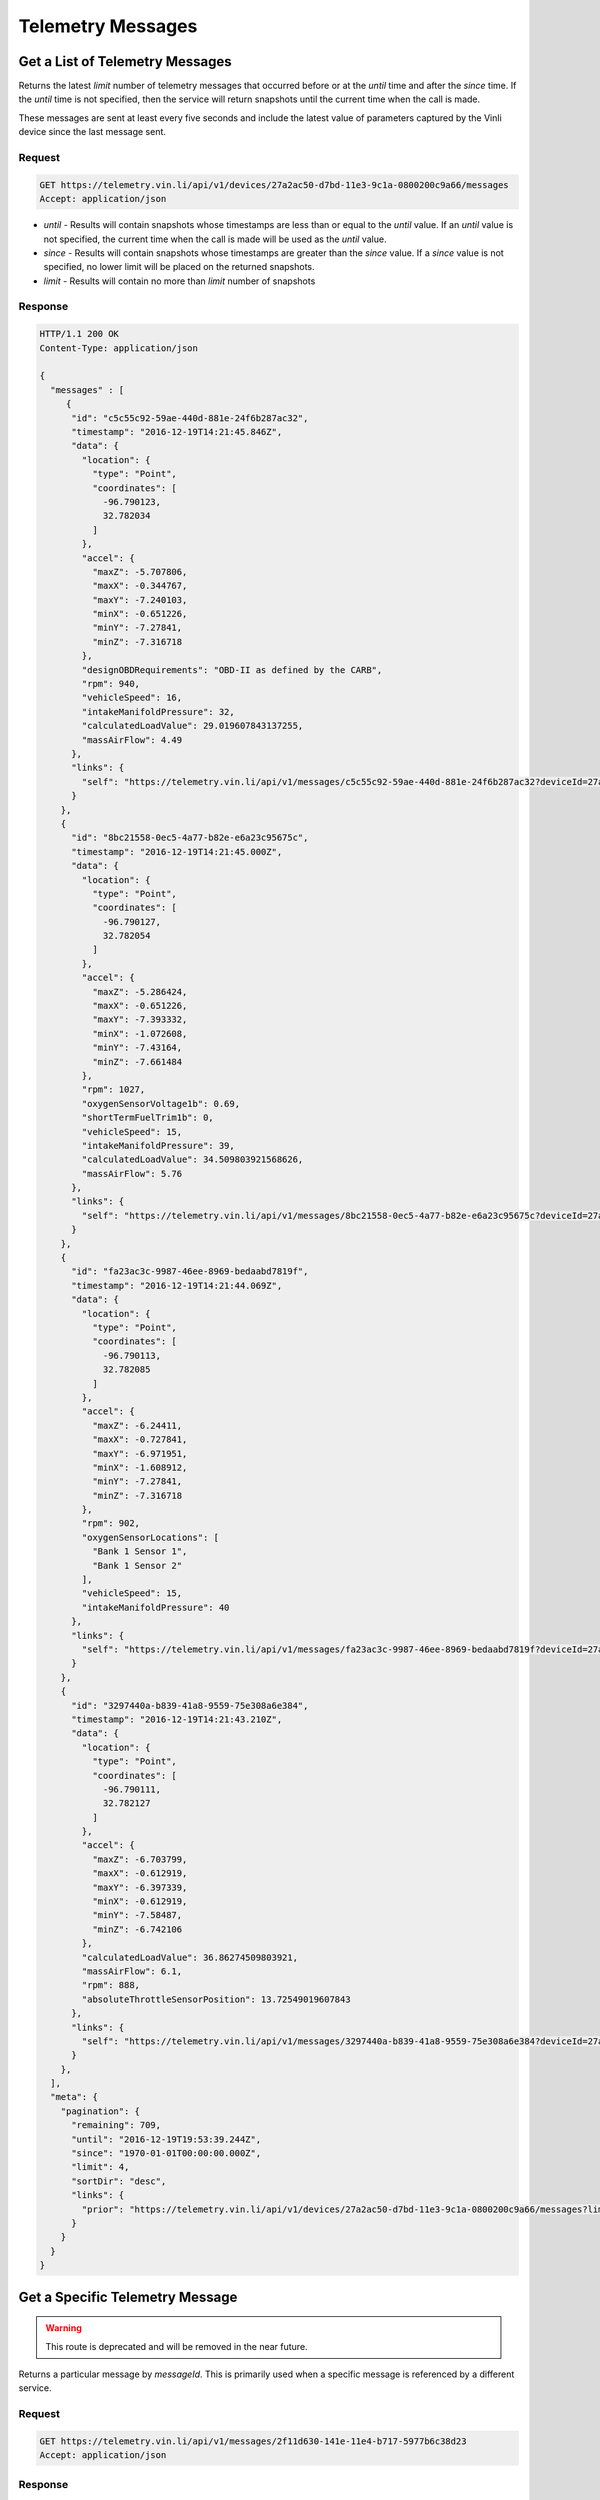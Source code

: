 Telemetry Messages
-------------------

Get a List of Telemetry Messages
````````````````````````````````

Returns the latest `limit` number of telemetry messages that occurred before or at the `until` time and after the `since` time. If the `until` time is not specified, then the service will return snapshots until the current time when the call is made.

These messages are sent at least every five seconds and include the latest value of parameters captured by the Vinli device since the last message sent.


Request
+++++++

.. code-block:: json

      GET https://telemetry.vin.li/api/v1/devices/27a2ac50-d7bd-11e3-9c1a-0800200c9a66/messages
      Accept: application/json

* `until` - Results will contain snapshots whose timestamps are less than or equal to the `until` value. If an `until` value is not specified, the current time when the call is made will be used as the `until` value.
* `since` - Results will contain snapshots whose timestamps are greater than the `since` value. If a `since` value is not specified, no lower limit will be placed on the returned snapshots.
* `limit` - Results will contain no more than `limit` number of snapshots


Response
++++++++

.. code-block:: json

      HTTP/1.1 200 OK
      Content-Type: application/json

      {
        "messages" : [
           {
            "id": "c5c55c92-59ae-440d-881e-24f6b287ac32",
            "timestamp": "2016-12-19T14:21:45.846Z",
            "data": {
              "location": {
                "type": "Point",
                "coordinates": [
                  -96.790123,
                  32.782034
                ]
              },
              "accel": {
                "maxZ": -5.707806,
                "maxX": -0.344767,
                "maxY": -7.240103,
                "minX": -0.651226,
                "minY": -7.27841,
                "minZ": -7.316718
              },
              "designOBDRequirements": "OBD-II as defined by the CARB",
              "rpm": 940,
              "vehicleSpeed": 16,
              "intakeManifoldPressure": 32,
              "calculatedLoadValue": 29.019607843137255,
              "massAirFlow": 4.49
            },
            "links": {
              "self": "https://telemetry.vin.li/api/v1/messages/c5c55c92-59ae-440d-881e-24f6b287ac32?deviceId=27a2ac50-d7bd-11e3-9c1a-0800200c9a66"
            }
          },
          {
            "id": "8bc21558-0ec5-4a77-b82e-e6a23c95675c",
            "timestamp": "2016-12-19T14:21:45.000Z",
            "data": {
              "location": {
                "type": "Point",
                "coordinates": [
                  -96.790127,
                  32.782054
                ]
              },
              "accel": {
                "maxZ": -5.286424,
                "maxX": -0.651226,
                "maxY": -7.393332,
                "minX": -1.072608,
                "minY": -7.43164,
                "minZ": -7.661484
              },
              "rpm": 1027,
              "oxygenSensorVoltage1b": 0.69,
              "shortTermFuelTrim1b": 0,
              "vehicleSpeed": 15,
              "intakeManifoldPressure": 39,
              "calculatedLoadValue": 34.509803921568626,
              "massAirFlow": 5.76
            },
            "links": {
              "self": "https://telemetry.vin.li/api/v1/messages/8bc21558-0ec5-4a77-b82e-e6a23c95675c?deviceId=27a2ac50-d7bd-11e3-9c1a-0800200c9a66"
            }
          },
          {
            "id": "fa23ac3c-9987-46ee-8969-bedaabd7819f",
            "timestamp": "2016-12-19T14:21:44.069Z",
            "data": {
              "location": {
                "type": "Point",
                "coordinates": [
                  -96.790113,
                  32.782085
                ]
              },
              "accel": {
                "maxZ": -6.24411,
                "maxX": -0.727841,
                "maxY": -6.971951,
                "minX": -1.608912,
                "minY": -7.27841,
                "minZ": -7.316718
              },
              "rpm": 902,
              "oxygenSensorLocations": [
                "Bank 1 Sensor 1",
                "Bank 1 Sensor 2"
              ],
              "vehicleSpeed": 15,
              "intakeManifoldPressure": 40
            },
            "links": {
              "self": "https://telemetry.vin.li/api/v1/messages/fa23ac3c-9987-46ee-8969-bedaabd7819f?deviceId=27a2ac50-d7bd-11e3-9c1a-0800200c9a66"
            }
          },
          {
            "id": "3297440a-b839-41a8-9559-75e308a6e384",
            "timestamp": "2016-12-19T14:21:43.210Z",
            "data": {
              "location": {
                "type": "Point",
                "coordinates": [
                  -96.790111,
                  32.782127
                ]
              },
              "accel": {
                "maxZ": -6.703799,
                "maxX": -0.612919,
                "maxY": -6.397339,
                "minX": -0.612919,
                "minY": -7.58487,
                "minZ": -6.742106
              },
              "calculatedLoadValue": 36.86274509803921,
              "massAirFlow": 6.1,
              "rpm": 888,
              "absoluteThrottleSensorPosition": 13.72549019607843
            },
            "links": {
              "self": "https://telemetry.vin.li/api/v1/messages/3297440a-b839-41a8-9559-75e308a6e384?deviceId=27a2ac50-d7bd-11e3-9c1a-0800200c9a66"
            }
          },
        ],
        "meta": {
          "pagination": {
            "remaining": 709,
            "until": "2016-12-19T19:53:39.244Z",
            "since": "1970-01-01T00:00:00.000Z",
            "limit": 4,
            "sortDir": "desc",
            "links": {
              "prior": "https://telemetry.vin.li/api/v1/devices/27a2ac50-d7bd-11e3-9c1a-0800200c9a66/messages?limit=5&until=1461943861926"
            }
          }
        }
      }



Get a Specific Telemetry Message
````````````````````````````````

.. warning::

  This route is deprecated and will be removed in the near future.

Returns a particular message by `messageId`. This is primarily used when a specific message is referenced by a different service.


Request
+++++++

.. code-block:: json

      GET https://telemetry.vin.li/api/v1/messages/2f11d630-141e-11e4-b717-5977b6c38d23
      Accept: application/json


Response
++++++++

.. code-block:: json

      HTTP/1.1 200 OK
      Content-Type: application/json

      {
        "message" : {
          "id" : "27a2ac50-d7bd-11e3-9c1a-0800200c9a66",
          "timestamp": "2014-07-14T17:46:06.759Z",
          "data": {
            "location": {
              "type": "point",
              "coordinates": [
                -90.0811,
                29.9508
              ]
            },
            "vehicleSpeed": 0
          },
          "links" : {
            self": "https://telemetry.vin.li/api/v1/messages/2f11d630-141e-11e4-b717-5977b6c38d23"
          }
        }
      }



